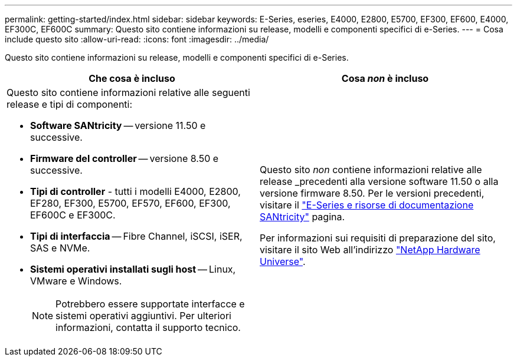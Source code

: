---
permalink: getting-started/index.html 
sidebar: sidebar 
keywords: E-Series, eseries, E4000, E2800, E5700, EF300, EF600, E4000, EF300C, EF600C 
summary: Questo sito contiene informazioni su release, modelli e componenti specifici di e-Series. 
---
= Cosa include questo sito
:allow-uri-read: 
:icons: font
:imagesdir: ../media/


[role="lead"]
Questo sito contiene informazioni su release, modelli e componenti specifici di e-Series.

|===
| Che cosa è incluso | Cosa _non_ è incluso 


 a| 
Questo sito contiene informazioni relative alle seguenti release e tipi di componenti:

* *Software SANtricity* -- versione 11.50 e successive.
* *Firmware del controller* -- versione 8.50 e successive.
* *Tipi di controller* - tutti i modelli E4000, E2800, EF280, EF300, E5700, EF570, EF600, EF300, EF600C e EF300C.
* *Tipi di interfaccia* -- Fibre Channel, iSCSI, iSER, SAS e NVMe.
* *Sistemi operativi installati sugli host* -- Linux, VMware e Windows.
+

NOTE: Potrebbero essere supportate interfacce e sistemi operativi aggiuntivi. Per ulteriori informazioni, contatta il supporto tecnico.


 a| 
Questo sito _non_ contiene informazioni relative alle release _precedenti alla versione software 11.50 o alla versione firmware 8.50. Per le versioni precedenti, visitare il https://www.netapp.com/us/documentation/eseries-santricity.aspx["E-Series e risorse di documentazione SANtricity"^] pagina.

Per informazioni sui requisiti di preparazione del sito, visitare il sito Web all'indirizzo https://hwu.netapp.com/["NetApp Hardware Universe"^].

|===